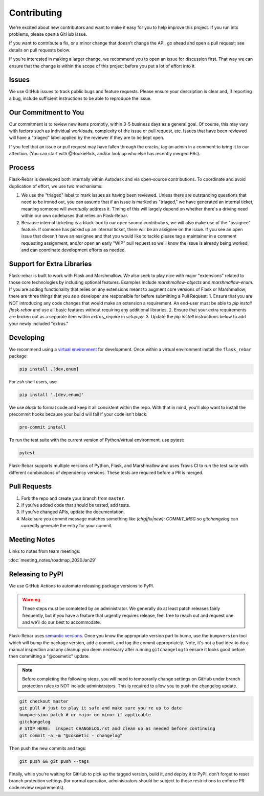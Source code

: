 Contributing
============

We're excited about new contributors and want to make it easy for you to help improve this project. If you run into problems, please open a GitHub issue.

If you want to contribute a fix, or a minor change that doesn't change the API, go ahead and open a pull request; see details on pull requests below.

If you're interested in making a larger change, we recommend you to open an issue for discussion first. That way we can ensure that the change is within the scope of this project before you put a lot of effort into it.

Issues
------
We use GitHub issues to track public bugs and feature requests. Please ensure your description is clear and, if reporting a bug, include sufficient instructions to be able to reproduce the issue.

Our Commitment to You
----------------------------------
Our commitment is to review new items promptly, within 3-5 business days as a general goal. Of course, this may vary with factors such as individual workloads, complexity of the issue or pull request, etc.  Issues that have been reviewed will have a "triaged" label applied by the reviewer if they are to be kept open.

If you feel that an issue or pull request may have fallen through the cracks, tag an admin in a comment to bring it to our attention. (You can start with @RookieRick, and/or look up who else has recently merged PRs).

Process
-------
Flask-Rebar is developed both internally within Autodesk and via open-source contributions.  To coordinate and avoid duplication of effort, we use two mechanisms:

1. We use the "triaged" label to mark issues as having been reviewed.  Unless there are outstanding questions that need to be ironed out, you can assume that if an issue is marked as "triaged," we have generated an internal ticket, meaning someone will *eventually* address it.  Timing of this will largely depend on whether there's a driving need within our own codebases that relies on Flask-Rebar.
2. Because internal ticketing is a black-box to our open source contributors, we will also make use of the "assignee" feature.  If someone has picked up an internal ticket, there will be an assignee on the issue.  If you see an open issue that doesn't have an assignee and that you would like to tackle please tag a maintainer in a comment requesting assignment, and/or open an early "WIP" pull request so we'll know the issue is already being worked, and can coordinate development efforts as needed.

Support for Extra Libraries
---------------------------
Flask-rebar is built to work with Flask and Marshmallow. We also seek to play nice with major "extensions" related to those core technologies by including optional features. Examples include `marshmallow-objects` and `marshmallow-enum`.
If you are adding functionality that relies on any extensions meant to augment core versions of Flask or Marshmallow, there are three things that you as a developer are responsible for before submitting a Pull Request:
1. Ensure that you are NOT introducing any code changes that would make an extension a requirement. An end-user must be able to `pip install flask-rebar` and use all basic features without requiring any additional libraries.
2. Ensure that your extra requirements are broken out as a separate item within `extras_require` in `setup.py`.
3. Update the `pip install` instructions below to add your newly included "extras."


Developing
----------

We recommend using a `virtual environment <https://docs.python.org/3/tutorial/venv.html>`_ for development. Once within a virtual environment install the ``flask_rebar`` package:

.. code-block:: bash

   pip install .[dev,enum]

For `zsh` shell users, use

.. code-block:: bash

   pip install '.[dev,enum]'


We use `black` to format code and keep it all consistent within the repo. With that in mind, you'll also want to install the precommit hooks because your build will fail if your code isn't black:

.. code-block:: bash

   pre-commit install

To run the test suite with the current version of Python/virtual environment, use pytest:

.. code-block:: bash

   pytest

Flask-Rebar supports multiple versions of Python, Flask, and Marshmallow and uses Travis CI to run the test suite with different combinations of dependency versions. These tests are required before a PR is merged.


Pull Requests
-------------

1. Fork the repo and create your branch from ``master``.
2. If you've added code that should be tested, add tests.
3. If you've changed APIs, update the documentation.
4. Make sure you commit message matches something like `(chg|fix|new): COMMIT_MSG` so `gitchangelog` can correctly generate the entry for your commit.

Meeting Notes
-------------
Links to notes from team meetings:

:doc:`meeting_notes/roadmap_2020Jan29`

Releasing to PyPI
-----------------

We use GitHub Actions to automate releasing package versions to PyPI.

.. warning:: These steps must be completed by an administrator.  We generally do at least patch releases fairly frequently, but if you have a feature that urgently requires release, feel free to reach out and request one and we'll do our best to accommodate.


Flask-Rebar uses `semantic versions <https://semver.org/>`_. Once you know the appropriate version part to bump, use the ``bumpversion`` tool which will bump the package version, add a commit, and tag the commit appropriately.  Note, it's not a bad idea to do a manual inspection and any cleanup you deem necessary after running ``gitchangelog`` to ensure it looks good before then committing a "@cosmetic" update.

.. note:: Before completing the following steps, you will need to temporarily change settings on GitHub under branch protection rules to NOT include administrators. This is required to allow you to push the changelog update.

.. code-block:: bash

   git checkout master
   git pull # just to play it safe and make sure you're up to date
   bumpversion patch # or major or minor if applicable
   gitchangelog
   # STOP HERE:  inspect CHANGELOG.rst and clean up as needed before continuing
   git commit -a -m "@cosmetic - changelog"

Then push the new commits and tags:

.. code-block:: bash

   git push && git push --tags

Finally, while you're waiting for GitHub to pick up the tagged version, build it, and deploy it to PyPi, don't forget to reset branch protection settings (for normal operation, administrators should be subject to these restrictions to enforce PR code review requirements).


